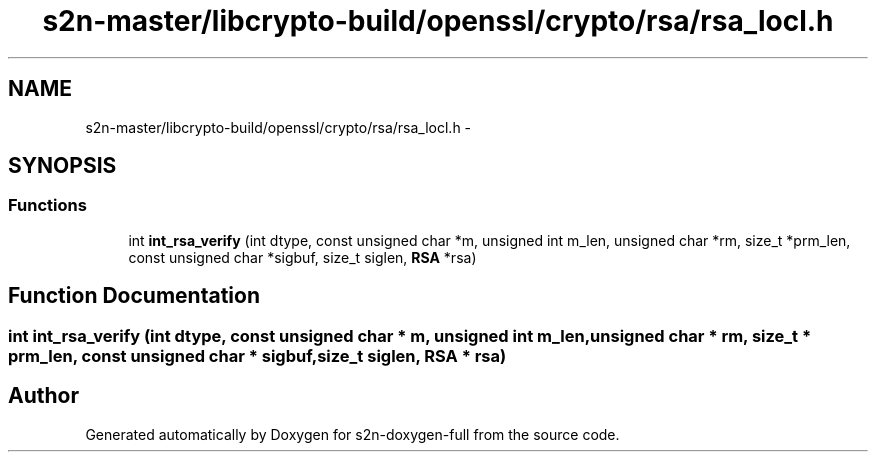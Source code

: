 .TH "s2n-master/libcrypto-build/openssl/crypto/rsa/rsa_locl.h" 3 "Fri Aug 19 2016" "s2n-doxygen-full" \" -*- nroff -*-
.ad l
.nh
.SH NAME
s2n-master/libcrypto-build/openssl/crypto/rsa/rsa_locl.h \- 
.SH SYNOPSIS
.br
.PP
.SS "Functions"

.in +1c
.ti -1c
.RI "int \fBint_rsa_verify\fP (int dtype, const unsigned char *m, unsigned int m_len, unsigned char *rm, size_t *prm_len, const unsigned char *sigbuf, size_t siglen, \fBRSA\fP *rsa)"
.br
.in -1c
.SH "Function Documentation"
.PP 
.SS "int int_rsa_verify (int dtype, const unsigned char * m, unsigned int m_len, unsigned char * rm, size_t * prm_len, const unsigned char * sigbuf, size_t siglen, \fBRSA\fP * rsa)"

.SH "Author"
.PP 
Generated automatically by Doxygen for s2n-doxygen-full from the source code\&.
